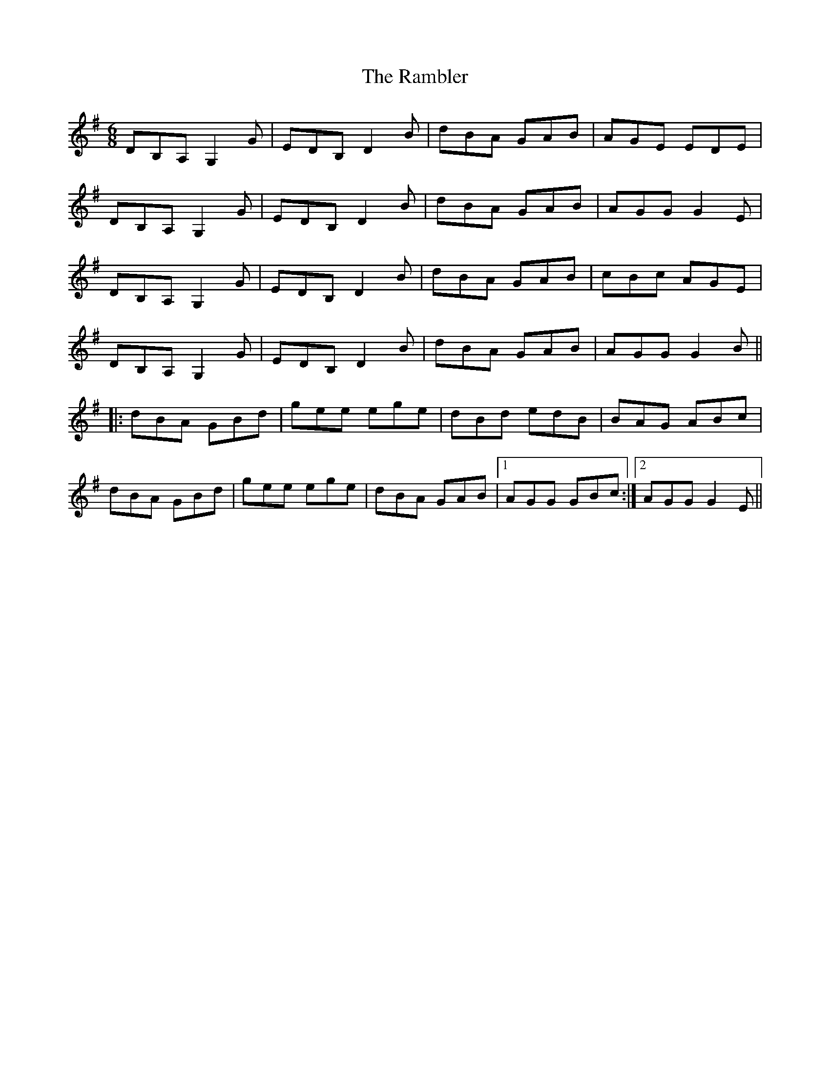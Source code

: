 X: 33646
T: Rambler, The
R: jig
M: 6/8
K: Gmajor
DB,A, G,2G|EDB, D2B|dBA GAB|AGE EDE|
DB,A, G,2G|EDB, D2B|dBA GAB|AGG G2E|
DB,A, G,2G|EDB, D2B|dBA GAB|cBc AGE|
DB,A, G,2G|EDB, D2B|dBA GAB|AGG G2B||
|:dBA GBd|gee ege|dBd edB|BAG ABc|
dBA GBd|gee ege|dBA GAB|1 AGG GBc:|2 AGG G2E||

